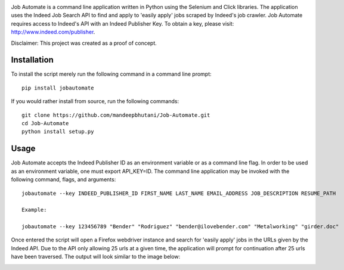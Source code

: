 .. image:: jobautomate/images/title.png


|travis| |coverage| |pypi| |pyversions| |wheel|

Job Automate is a command line application written in Python using the Selenium and Click libraries.
The application uses the Indeed Job Search API to find and apply to 'easily apply' jobs scraped by
Indeed's job crawler. Job Automate requires access to Indeed's API with an Indeed Publisher Key. To obtain a key, please visit: http://www.indeed.com/publisher.

Disclaimer: This project was created as a proof of concept.

*************
Installation
*************

To install the script merely run the following command in a command line prompt::

    pip install jobautomate

If you would rather install from source, run the following commands::

    git clone https://github.com/mandeepbhutani/Job-Automate.git
    cd Job-Automate
    python install setup.py

************
Usage
************

Job Automate accepts the Indeed Publisher ID as an environment variable or as a command line flag. In order
to be used as an environment variable, one must export API_KEY=ID. The command line application may be invoked with the following command, flags, and arguments::

    jobautomate --key INDEED_PUBLISHER_ID FIRST_NAME LAST_NAME EMAIL_ADDRESS JOB_DESCRIPTION RESUME_PATH

    Example:

    jobautomate --key 123456789 "Bender" "Rodriguez" "bender@ilovebender.com" "Metalworking" "girder.doc"

Once entered the script will open a Firefox webdriver instance and search for 'easily apply' jobs in the URLs given by the Indeed API. Due to the API only allowing 25 urls at a given time, the application will prompt for continuation after 25 urls have been traversed. The output will look similar to the image below:

.. image:: jobautomate/images/cli.png

.. |travis| image:: https://travis-ci.org/mandeep/Job-Automate.svg?branch=master
    :target: https://travis-ci.org/mandeep/Job-Automate
.. |coverage| image:: https://coveralls.io/repos/github/mandeep/Job-Automate/badge.svg?branch=master 
    :target: https://coveralls.io/github/mandeep/Job-Automate?branch=master
.. |pypi| image:: https://img.shields.io/pypi/v/jobautomate.svg
    :target: https://pypi.python.org/pypi/jobautomate
.. |pyversions| image:: https://img.shields.io/pypi/pyversions/jobautomate.svg
    :target: https://pypi.python.org/pypi/jobautomate 
.. |wheel| image:: https://img.shields.io/pypi/format/jobautomate.svg
    :target: https://pypi.python.org/pypi/jobautomate